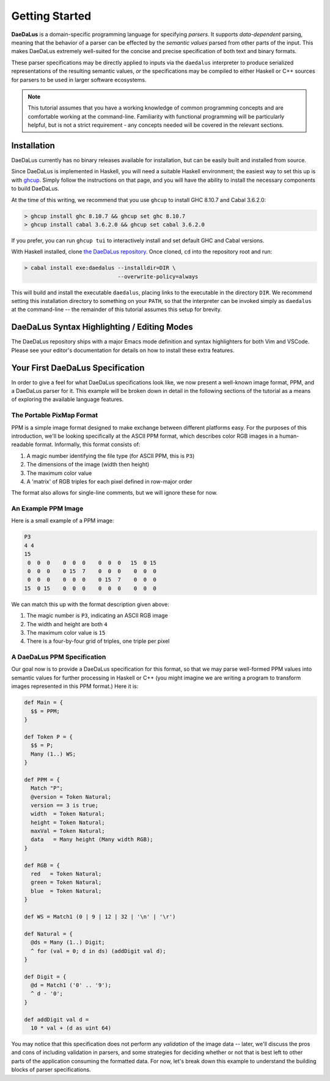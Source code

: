 Getting Started
===============

**DaeDaLus** is a domain-specific programming language for specifying
*parsers*. It supports *data-dependent* parsing, meaning that the behavior of
a parser can be effected by the *semantic values* parsed from other parts of
the input. This makes DaeDaLus extremely well-suited for the concise and
precise specification of both text and binary formats.

These parser specifications may be directly applied to inputs via the
``daedalus`` interpreter to produce serialized representations of the resulting
semantic values, *or* the specifications may be compiled to either Haskell or
C++ sources for parsers to be used in larger software ecosystems.

.. note:: This tutorial assumes that you have a working knowledge of common
          programming concepts and are comfortable working at the command-line.
          Familiarity with functional programming will be particularly helpful,
          but is not a strict requirement - any concepts needed will be covered
          in the relevant sections.

Installation
------------

DaeDaLus currently has no binary releases available for installation, but can
be easily built and installed from source.

Since DaeDaLus is implemented in Haskell, you will need a suitable Haskell
environment; the easiest way to set this up is with
`ghcup <https://www.haskell.org/ghcup/>`_. Simply follow the instructions on
that page, and you will have the ability to install the necessary components to
build DaeDaLus.

At the time of this writing, we recommend that you use ``ghcup`` to install
GHC 8.10.7 and Cabal 3.6.2.0:

.. code-block:: bash

    > ghcup install ghc 8.10.7 && ghcup set ghc 8.10.7
    > ghcup install cabal 3.6.2.0 && ghcup set cabal 3.6.2.0

If you prefer, you can run ``ghcup tui`` to interactively install and set
default GHC and Cabal versions.

With Haskell installed, clone
`the DaeDaLus repository <https://github.com/GaloisInc/daedalus>`_. Once
cloned, ``cd`` into the repository root and run:

.. code-block:: bash

    > cabal install exe:daedalus --installdir=DIR \
                                 --overwrite-policy=always

This will build and install the executable ``daedalus``, placing links to the
executable in the directory ``DIR``. We recommend setting this installation
directory to something on your ``PATH``, so that the interpreter can be invoked
simply as ``daedalus`` at the command-line -- the remainder of this tutorial
assumes this setup for brevity.

DaeDaLus Syntax Highlighting / Editing Modes
--------------------------------------------

The DaeDaLus repository ships with a major Emacs mode definition and syntax
highlighters for both Vim and VSCode. Please see your editor's documentation
for details on how to install these extra features.

Your First DaeDaLus Specification
---------------------------------

In order to give a feel for what DaeDaLus specifications look like, we now
present a well-known image format, PPM, and a DaeDaLus parser for it. This
example will be broken down in detail in the following sections of the
tutorial as a means of exploring the available language features.

The Portable PixMap Format
^^^^^^^^^^^^^^^^^^^^^^^^^^

PPM is a simple image format designed to make exchange between different
platforms easy. For the purposes of this introduction, we'll be looking
specifically at the ASCII PPM format, which describes color RGB images in a
human-readable format. Informally, this format consists of:

1. A magic number identifying the file type (for ASCII PPM, this is ``P3``)
2. The dimensions of the image (width then height)
3. The maximum color value
4. A 'matrix' of RGB triples for each pixel defined in row-major order

The format also allows for single-line comments, but we will ignore these for
now.

An Example PPM Image
^^^^^^^^^^^^^^^^^^^^

Here is a small example of a PPM image:

.. code-block::

    P3
    4 4
    15
     0  0  0    0  0  0    0  0  0   15  0 15
     0  0  0    0 15  7    0  0  0    0  0  0
     0  0  0    0  0  0    0 15  7    0  0  0
    15  0 15    0  0  0    0  0  0    0  0  0

We can match this up with the format description given above:

1. The magic number is ``P3``, indicating an ASCII RGB image
2. The width and height are both ``4``
3. The maximum color value is ``15``
4. There is a four-by-four grid of triples, one triple per pixel

A DaeDaLus PPM Specification
^^^^^^^^^^^^^^^^^^^^^^^^^^^^

Our goal now is to provide a DaeDaLus specification for this format, so that we
may parse well-formed PPM values into semantic values for further processing in
Haskell or C++ (you might imagine we are writing a program to transform images
represented in this PPM format.) Here it is:

.. code-block:: DaeDaLus

    def Main = {
      $$ = PPM;
    }

    def Token P = {
      $$ = P;
      Many (1..) WS;
    }

    def PPM = {
      Match "P";
      @version = Token Natural;
      version == 3 is true;
      width  = Token Natural;
      height = Token Natural;
      maxVal = Token Natural;
      data   = Many height (Many width RGB);
    }

    def RGB = {
      red   = Token Natural;
      green = Token Natural;
      blue  = Token Natural;
    }

    def WS = Match1 (0 | 9 | 12 | 32 | '\n' | '\r')

    def Natural = {
      @ds = Many (1..) Digit;
      ^ for (val = 0; d in ds) (addDigit val d);
    }

    def Digit = {
      @d = Match1 ('0' .. '9');
      ^ d - '0';
    }

    def addDigit val d =
      10 * val + (d as uint 64)

You may notice that this specification does not perform any *validation* of the
image data -- later, we'll discuss the pros and cons of including validation in
parsers, and some strategies for deciding whether or not that is best left to
other parts of the application consuming the formatted data. For now, let's
break down this example to understand the building blocks of parser
specifications.
